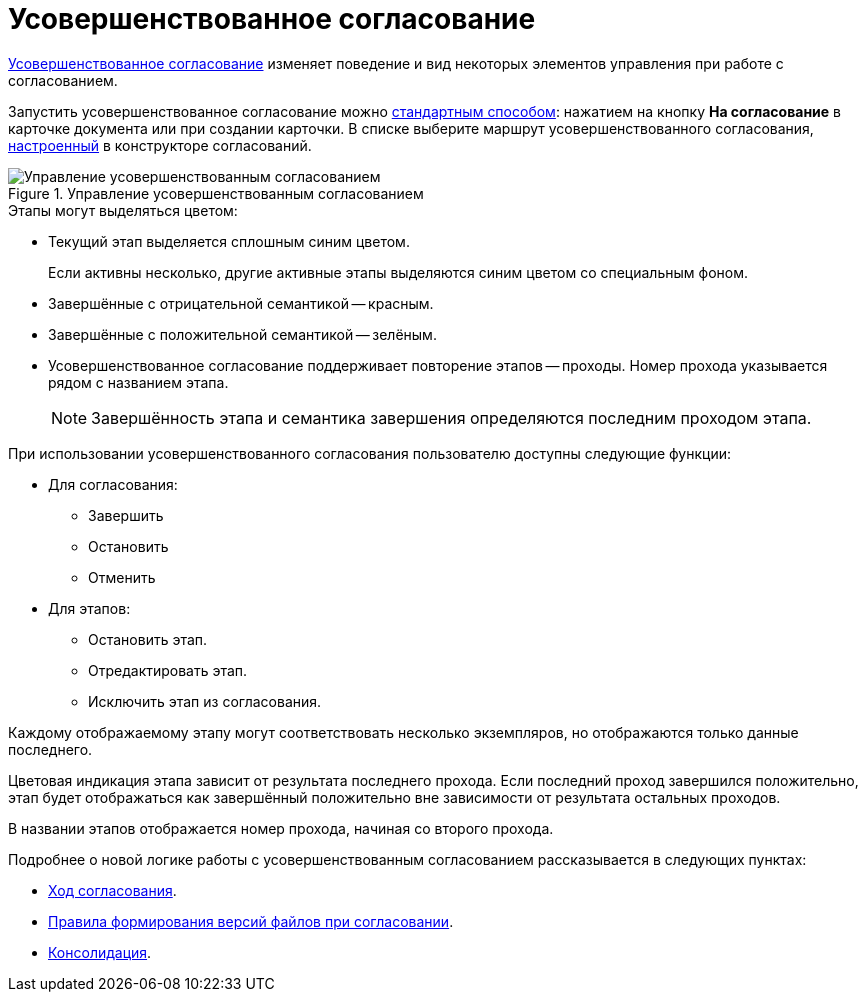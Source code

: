 = Усовершенствованное согласование

xref:dev@approval:admin:route-advanced.adoc[Усовершенствованное согласование] изменяет поведение и вид некоторых элементов управления при работе с согласованием.

Запустить усовершенствованное согласование можно xref:dev@approval-send-modify.adoc[стандартным способом]: нажатием на кнопку *На согласование* в карточке документа или при создании карточки. В списке выберите маршрут усовершенствованного согласования, xref:dev@approval:admin:route-create.adoc[настроенный] в конструкторе согласований.

.Управление усовершенствованным согласованием
image::advanced-manage.png[Управление усовершенствованным согласованием]

.Этапы могут выделяться цветом:
* Текущий этап выделяется сплошным синим цветом.
+
Если активны несколько, другие активные этапы выделяются синим цветом со специальным фоном.
+
* Завершённые с отрицательной семантикой -- красным.
* Завершённые с положительной семантикой -- зелёным.
* Усовершенствованное согласование поддерживает повторение этапов -- проходы. Номер прохода указывается рядом с названием этапа.
+
NOTE: Завершённость этапа и семантика завершения определяются последним проходом этапа.

.При использовании усовершенствованного согласования пользователю доступны следующие функции:
* Для согласования:
** Завершить
** Остановить
** Отменить
* Для этапов:
** Остановить этап.
** Отредактировать этап.
** Исключить этап из согласования.

Каждому отображаемому этапу могут соответствовать несколько экземпляров, но отображаются только данные последнего.

Цветовая индикация этапа зависит от результата последнего прохода. Если последний проход завершился положительно, этап будет отображаться как завершённый положительно вне зависимости от результата остальных проходов.

В названии этапов отображается номер прохода, начиная со второго прохода.

Подробнее о новой логике работы с усовершенствованным согласованием рассказывается в следующих пунктах:

* xref:approval-view.adoc#advanced[Ход согласования].
* xref:approval-files.adoc#advanced[Правила формирования версий файлов при согласовании].
* xref:approval-users-consolidator.adoc#advanced[Консолидация].
